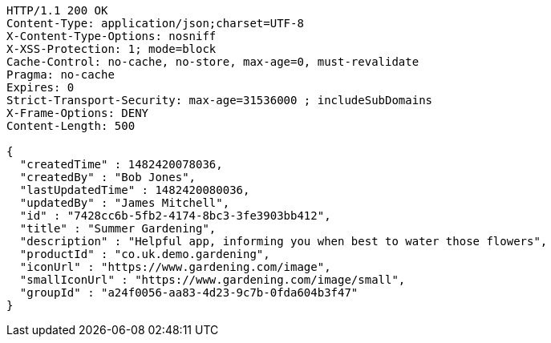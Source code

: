 [source,http,options="nowrap"]
----
HTTP/1.1 200 OK
Content-Type: application/json;charset=UTF-8
X-Content-Type-Options: nosniff
X-XSS-Protection: 1; mode=block
Cache-Control: no-cache, no-store, max-age=0, must-revalidate
Pragma: no-cache
Expires: 0
Strict-Transport-Security: max-age=31536000 ; includeSubDomains
X-Frame-Options: DENY
Content-Length: 500

{
  "createdTime" : 1482420078036,
  "createdBy" : "Bob Jones",
  "lastUpdatedTime" : 1482420080036,
  "updatedBy" : "James Mitchell",
  "id" : "7428cc6b-5fb2-4174-8bc3-3fe3903bb412",
  "title" : "Summer Gardening",
  "description" : "Helpful app, informing you when best to water those flowers",
  "productId" : "co.uk.demo.gardening",
  "iconUrl" : "https://www.gardening.com/image",
  "smallIconUrl" : "https://www.gardening.com/image/small",
  "groupId" : "a24f0056-aa83-4d23-9c7b-0fda604b3f47"
}
----